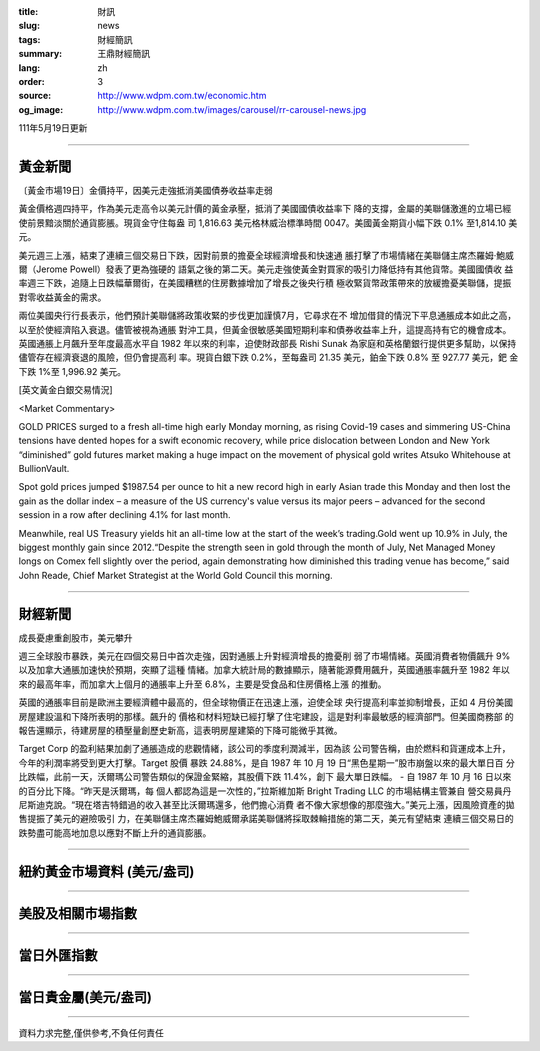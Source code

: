:title: 財訊
:slug: news
:tags: 財經簡訊
:summary: 王鼎財經簡訊
:lang: zh
:order: 3
:source: http://www.wdpm.com.tw/economic.htm
:og_image: http://www.wdpm.com.tw/images/carousel/rr-carousel-news.jpg

111年5月19日更新

----

黃金新聞
++++++++

〔黃金市場19日〕金價持平，因美元走強抵消美國債券收益率走弱

黃金價格週四持平，作為美元走高令以美元計價的黃金承壓，抵消了美國國債收益率下
降的支撐，金屬的美聯儲激進的立場已經使前景黯淡關於通貨膨脹。現貨金守住每盎
司 1,816.63 美元格林威治標準時間 0047。美國黃金期貨小幅下跌 0.1% 至1,814.10 美元。

美元週三上漲，結束了連續三個交易日下跌，因對前景的擔憂全球經濟增長和快速通
脹打擊了市場情緒在美聯儲主席杰羅姆·鮑威爾（Jerome Powell）發表了更為強硬的
語氣之後的第二天。美元走強使黃金對買家的吸引力降低持有其他貨幣。美國國債收
益率週三下跌，追隨上日跌幅華爾街，在美國糟糕的住房數據增加了增長之後央行積
極收緊貨幣政策帶來的放緩擔憂美聯儲，提振對零收益黃金的需求。                   

兩位美國央行行長表示，他們預計美聯儲將政策收緊的步伐更加謹慎7月，它尋求在不
增加借貸的情況下平息通脹成本如此之高，以至於使經濟陷入衰退。儘管被視為通脹
對沖工具，但黃金很敏感美國短期利率和債券收益率上升，這提高持有它的機會成本。
英國通脹上月飆升至年度最高水平自 1982 年以來的利率，迫使財政部長 Rishi Sunak
為家庭和英格蘭銀行提供更多幫助，以保持儘管存在經濟衰退的風險，但仍會提高利
率。現貨白銀下跌 0.2%，至每盎司 21.35 美元，鉑金下跌 0.8% 至 927.77 美元，鈀
金下跌 1%至 1,996.92 美元。






[英文黃金白銀交易情況]

<Market Commentary>

GOLD PRICES surged to a fresh all-time high early Monday morning, as 
rising Covid-19 cases and simmering US-China tensions have dented hopes 
for a swift economic recovery, while price dislocation between London and 
New York “diminished” gold futures market making a huge impact on the 
movement of physical gold writes Atsuko Whitehouse at BullionVault.
 
Spot gold prices jumped $1987.54 per ounce to hit a new record high in 
early Asian trade this Monday and then lost the gain as the dollar 
index – a measure of the US currency's value versus its major 
peers – advanced for the second session in a row after declining 4.1% 
for last month.
 
Meanwhile, real US Treasury yields hit an all-time low at the start of 
the week’s trading.Gold went up 10.9% in July, the biggest monthly gain 
since 2012.“Despite the strength seen in gold through the month of July, 
Net Managed Money longs on Comex fell slightly over the period, again 
demonstrating how diminished this trading venue has become,” said John 
Reade, Chief Market Strategist at the World Gold Council this morning.

----

財經新聞
++++++++
成長憂慮重創股市，美元攀升

週三全球股市暴跌，美元在四個交易日中首次走強，因對通脹上升對經濟增長的擔憂削
弱了市場情緒。英國消費者物價飆升 9% 以及加拿大通脹加速快於預期，突顯了這種
情緒。加拿大統計局的數據顯示，隨著能源費用飆升，英國通脹率飆升至 1982 年以
來的最高年率，而加拿大上個月的通脹率上升至 6.8%，主要是受食品和住房價格上漲
的推動。

英國的通脹率目前是歐洲主要經濟體中最高的，但全球物價正在迅速上漲，迫使全球
央行提高利率並抑制增長，正如 4 月份美國房屋建設溫和下降所表明的那樣。飆升的
價格和材料短缺已經打擊了住宅建設，這是對利率最敏感的經濟部門。但美國商務部
的報告還顯示，待建房屋的積壓量創歷史新高，這表明房屋建築的下降可能微乎其微。

Target Corp 的盈利結果加劇了通脹造成的悲觀情緒，該公司的季度利潤減半，因為該
公司警告稱，由於燃料和貨運成本上升，今年的利潤率將受到更大打擊。Target 股價
暴跌 24.88%，是自 1987 年 10 月 19 日“黑色星期一”股市崩盤以來的最大單日百
分比跌幅，此前一天，沃爾瑪公司警告類似的保證金緊縮，其股價下跌 11.4%，創下
最大單日跌幅。 - 自 1987 年 10 月 16 日以來的百分比下降。“昨天是沃爾瑪，每
個人都認為這是一次性的，”拉斯維加斯 Bright Trading LLC 的市場結構主管兼自
營交易員丹尼斯迪克說。“現在塔吉特錯過的收入甚至比沃爾瑪還多，他們擔心消費
者不像大家想像的那麼強大。”美元上漲，因風險資產的拋售提振了美元的避險吸引
力，在美聯儲主席杰羅姆鮑威爾承諾美聯儲將採取棘輪措施的第二天，美元有望結束
連續三個交易日的跌勢盡可能高地加息以應對不斷上升的通貨膨脹。



         

----

紐約黃金市場資料 (美元/盎司)
++++++++++++++++++++++++++++

.. raw:: html

  <A HREF="http://www.kitco.com/connecting.html">
  <IMG SRC="http://www.kitconet.com/images/quotes_4b2.gif" BORDER="0" ALT="[Most Recent Quotes from www.kitco.com]">
  </A>

----

美股及相關市場指數
++++++++++++++++++

.. raw:: html

  <!-- TradingView Widget BEGIN -->
  <div class="tradingview-widget-container">
    <div class="tradingview-widget-container__widget"></div>
    <div class="tradingview-widget-copyright"><a href="https://tw.tradingview.com/markets/indices/" rel="noopener" target="_blank"><span class="blue-text">指數行情</span></a>由TradingView提供</div>
    <script type="text/javascript" src="https://s3.tradingview.com/external-embedding/embed-widget-market-quotes.js" async>
    {
    "title": "指數",
    "width": 770,
    "height": 450,
    "locale": "zh_TW",
    "symbolsGroups": [
      {
        "name": "美國和加拿大",
        "symbols": [
          {
            "name": "FOREXCOM:SPXUSD",
            "displayName": "標準普爾500"
          },
          {
            "name": "FOREXCOM:NSXUSD",
            "displayName": "納斯達克100指數"
          },
          {
            "name": "CME_MINI:ES1!",
            "displayName": "E-迷你 標普指數期貨"
          },
          {
            "name": "INDEX:DXY",
            "displayName": "美元指數"
          },
          {
            "name": "FOREXCOM:DJI",
            "displayName": "道瓊斯 30"
          }
        ]
      },
      {
        "name": "歐洲",
        "symbols": [
          {
            "name": "INDEX:SX5E",
            "displayName": "歐元藍籌50"
          },
          {
            "name": "FOREXCOM:UKXGBP",
            "displayName": "富時100"
          },
          {
            "name": "INDEX:DEU30",
            "displayName": "德國DAX指數"
          },
          {
            "name": "INDEX:CAC40",
            "displayName": "法國 CAC 40 指數"
          },
          {
            "name": "INDEX:SMI"
          }
        ]
      },
      {
        "name": "亞太",
        "symbols": [
          {
            "name": "INDEX:NKY",
            "displayName": "日經225"
          },
          {
            "name": "INDEX:HSI",
            "displayName": "恆生"
          },
          {
            "name": "BSE:SENSEX",
            "displayName": "印度孟買指數"
          },
          {
            "name": "BSE:BSE500"
          },
          {
            "name": "INDEX:KSIC",
            "displayName": "韓國Kospi綜合指數"
          }
        ]
      }
    ],
    "colorTheme": "light"
  }
    </script>
  </div>
  <!-- TradingView Widget END -->

----

當日外匯指數
++++++++++++

.. raw:: html

  <!-- TradingView Widget BEGIN -->
  <div class="tradingview-widget-container">
    <div class="tradingview-widget-container__widget"></div>
    <div class="tradingview-widget-copyright"><a href="https://tw.tradingview.com/markets/currencies/forex-cross-rates/" rel="noopener" target="_blank"><span class="blue-text">外匯匯率</span></a>由TradingView提供</div>
    <script type="text/javascript" src="https://s3.tradingview.com/external-embedding/embed-widget-forex-cross-rates.js" async>
    {
    "width": "100%",
    "height": "100%",
    "currencies": [
      "EUR",
      "USD",
      "JPY",
      "GBP",
      "CNY",
      "TWD"
    ],
    "isTransparent": false,
    "colorTheme": "light",
    "locale": "zh_TW"
  }
    </script>
  </div>
  <!-- TradingView Widget END -->

----

當日貴金屬(美元/盎司)
+++++++++++++++++++++

.. raw:: html 

  <A HREF="http://www.kitco.com/connecting.html">
  <IMG SRC="http://www.kitconet.com/images/quotes_7a.gif" BORDER="0" ALT="[Most Recent Quotes from www.kitco.com]">
  </A>

----

資料力求完整,僅供參考,不負任何責任
